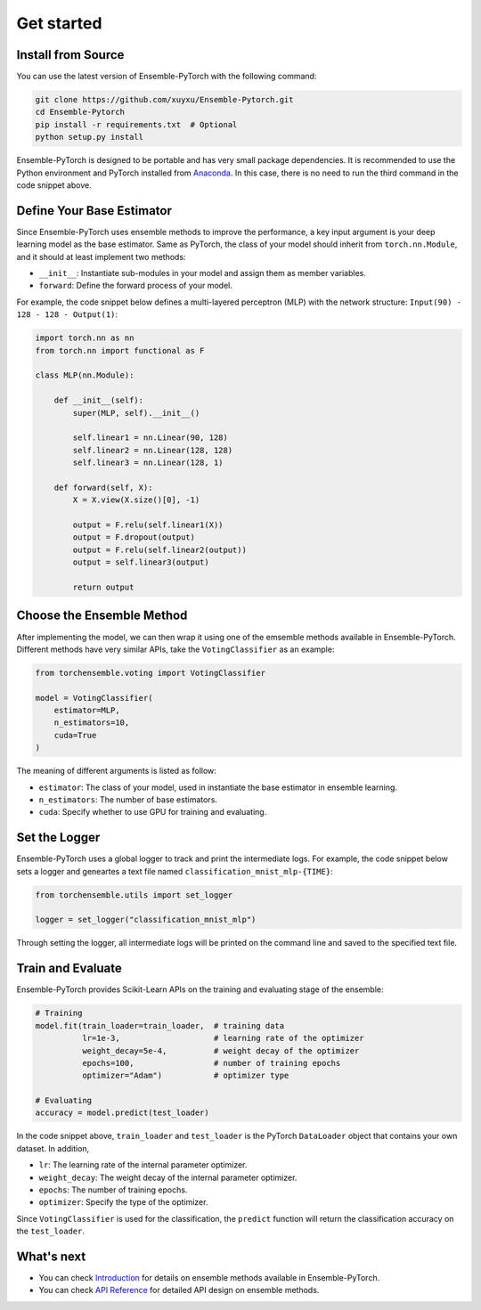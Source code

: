 Get started
===========

Install from Source
-------------------

You can use the latest version of Ensemble-PyTorch with the following command:

.. code-block:: bash

    git clone https://github.com/xuyxu/Ensemble-Pytorch.git
    cd Ensemble-Pytorch
    pip install -r requirements.txt  # Optional
    python setup.py install

Ensemble-PyTorch is designed to be portable and has very small package dependencies. It is recommended to use the Python environment and PyTorch installed from `Anaconda <https://www.anaconda.com/>`__. In this case, there is no need to run the third command in the code snippet above.

Define Your Base Estimator
--------------------------

Since Ensemble-PyTorch uses ensemble methods to improve the performance, a key input argument is your deep learning model as the base estimator. Same as PyTorch, the class of your model should inherit from ``torch.nn.Module``, and it should at least implement two methods:

* ``__init__``: Instantiate sub-modules in your model and assign them as member variables.
* ``forward``: Define the forward process of your model.

For example, the code snippet below defines a multi-layered perceptron (MLP) with the network structure: ``Input(90) - 128 - 128 - Output(1)``:

.. code-block:: python

    import torch.nn as nn
    from torch.nn import functional as F

    class MLP(nn.Module):

        def __init__(self):
            super(MLP, self).__init__()

            self.linear1 = nn.Linear(90, 128)
            self.linear2 = nn.Linear(128, 128)
            self.linear3 = nn.Linear(128, 1)

        def forward(self, X):
            X = X.view(X.size()[0], -1)

            output = F.relu(self.linear1(X))
            output = F.dropout(output)
            output = F.relu(self.linear2(output))
            output = self.linear3(output)

            return output


Choose the Ensemble Method
--------------------------

After implementing the model, we can then wrap it using one of the emsemble methods available in Ensemble-PyTorch. Different methods have very similar APIs, take the ``VotingClassifier`` as an example:

.. code-block:: python

    from torchensemble.voting import VotingClassifier

    model = VotingClassifier(
        estimator=MLP,
        n_estimators=10,
        cuda=True
    )

The meaning of different arguments is listed as follow:

* ``estimator``: The class of your model, used in instantiate the base estimator in ensemble learning.
* ``n_estimators``: The number of base estimators.
* ``cuda``: Specify whether to use GPU for training and evaluating.

Set the Logger
--------------
Ensemble-PyTorch uses a global logger to track and print the intermediate logs. For example, the code snippet below sets a logger and geneartes a text file named ``classification_mnist_mlp-{TIME}``:

.. code-block:: python

    from torchensemble.utils import set_logger

    logger = set_logger("classification_mnist_mlp")

Through setting the logger, all intermediate logs will be printed on the command line and saved to the specified text file.

Train and Evaluate
------------------

Ensemble-PyTorch provides Scikit-Learn APIs on the training and evaluating stage of the ensemble:

.. code-block:: python

    # Training
    model.fit(train_loader=train_loader,  # training data
              lr=1e-3,                    # learning rate of the optimizer
              weight_decay=5e-4,          # weight decay of the optimizer
              epochs=100,                 # number of training epochs
              optimizer="Adam")           # optimizer type

    # Evaluating
    accuracy = model.predict(test_loader)

In the code snippet above, ``train_loader`` and ``test_loader`` is the PyTorch ``DataLoader`` object that contains your own dataset. In addition,

* ``lr``: The learning rate of the internal parameter optimizer.
* ``weight_decay``: The weight decay of the internal parameter optimizer.
* ``epochs``: The number of training epochs.
* ``optimizer``: Specify the type of the optimizer.

Since ``VotingClassifier`` is used for the classification, the ``predict`` function will return the classification accuracy on the ``test_loader``.

What's next
-----------
* You can check `Introduction <./introduction.html>`__ for details on ensemble methods available in Ensemble-PyTorch.
* You can check `API Reference <./parameters.html>`__ for detailed API design on ensemble methods.
